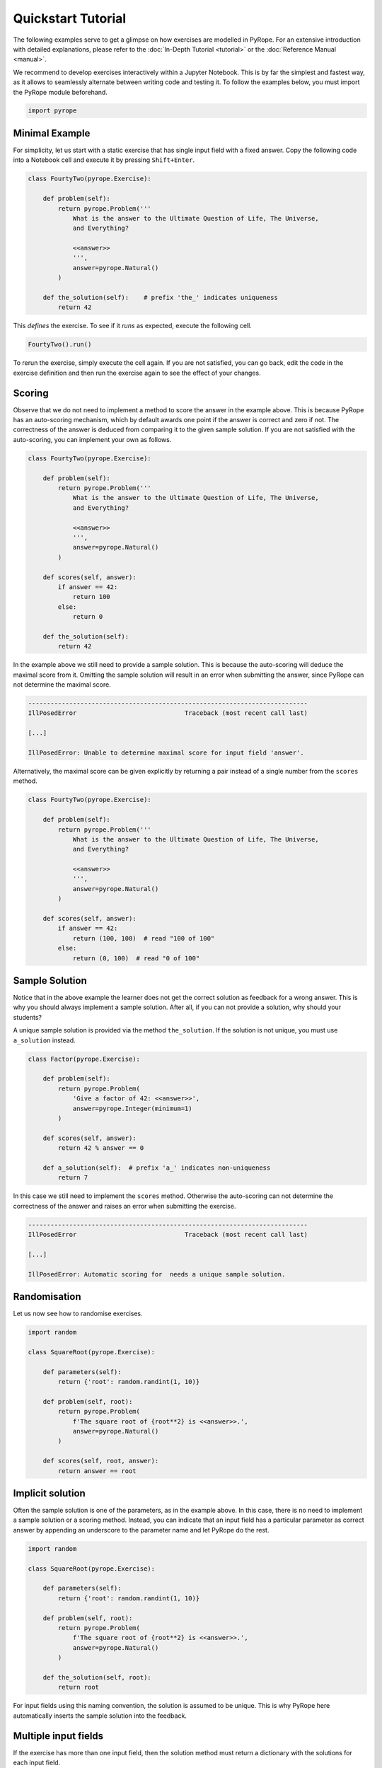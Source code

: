 ===================
Quickstart Tutorial
===================

The following examples serve to get a glimpse on how exercises are modelled in
PyRope. For an extensive introduction with detailed explanations, please refer
to the :doc:`In-Depth Tutorial <tutorial>` or the :doc:`Reference Manual
<manual>`.

We recommend to develop exercises interactively within a Jupyter Notebook.
This is by far the simplest and fastest way, as it allows to seamlessly
alternate between writing code and testing it.  To follow the examples below,
you must import the PyRope module beforehand.

.. code:: ipython3

  import pyrope


Minimal Example
---------------

For simplicity, let us start with a static exercise that has single input
field with a fixed answer.  Copy the following code into a Notebook cell and
execute it by pressing ``Shift+Enter``.

.. code:: ipython3

  class FourtyTwo(pyrope.Exercise):

      def problem(self):
          return pyrope.Problem('''
              What is the answer to the Ultimate Question of Life, The Universe,
              and Everything?

              <<answer>>
              ''',
              answer=pyrope.Natural()
          )

      def the_solution(self):    # prefix 'the_' indicates uniqueness
          return 42


This *defines* the exercise.  To see if it *runs* as expected, execute the
following cell.

.. code:: ipython3

  FourtyTwo().run()

.. image:: FourtyTwo.png
  :alt: Exercise as shown to the learner


To rerun the exercise, simply execute the cell again.  If you are not
satisfied, you can go back, edit the code in the exercise definition and then
run the exercise again to see the effect of your changes.


Scoring
-------

Observe that we do not need to implement a method to score the answer in the
example above.  This is because PyRope has an auto-scoring mechanism, which by
default awards one point if the answer is correct and zero if not.  The
correctness of the answer is deduced from comparing it to the given sample
solution.  If you are not satisfied with the auto-scoring, you can implement
your own as follows.

.. code:: ipython3

  class FourtyTwo(pyrope.Exercise):

      def problem(self):
          return pyrope.Problem('''
              What is the answer to the Ultimate Question of Life, The Universe,
              and Everything?

              <<answer>>
              ''',
              answer=pyrope.Natural()
          )

      def scores(self, answer):
          if answer == 42:
              return 100
          else:
              return 0

      def the_solution(self):
          return 42


In the example above we still need to provide a sample solution.  This is
because the auto-scoring will deduce the maximal score from it.  Omitting the
sample solution will result in an error when submitting the answer, since
PyRope can not determine the maximal score.

.. code:: none

    ---------------------------------------------------------------------------
    IllPosedError                             Traceback (most recent call last)

    [...]

    IllPosedError: Unable to determine maximal score for input field 'answer'.

Alternatively, the maximal score can be given explicitly by returning a pair
instead of a single number from the ``scores`` method.

.. code:: ipython3

  class FourtyTwo(pyrope.Exercise):

      def problem(self):
          return pyrope.Problem('''
              What is the answer to the Ultimate Question of Life, The Universe,
              and Everything?

              <<answer>>
              ''',
              answer=pyrope.Natural()
          )

      def scores(self, answer):
          if answer == 42:
              return (100, 100)  # read "100 of 100"
          else:
              return (0, 100)  # read "0 of 100"


Sample Solution
---------------

Notice that in the above example the learner does not get the correct solution
as feedback for a wrong answer. This is why you should always implement a
sample solution.  After all, if you can not provide a solution, why should
your students?

A unique sample solution is provided via the method ``the_solution``.  If the
solution is not unique, you must use ``a_solution`` instead.

.. code:: ipython3

  class Factor(pyrope.Exercise):

      def problem(self):
          return pyrope.Problem(
              'Give a factor of 42: <<answer>>',
              answer=pyrope.Integer(minimum=1)
          )

      def scores(self, answer):
          return 42 % answer == 0

      def a_solution(self):  # prefix 'a_' indicates non-uniqueness
          return 7

In this case we still need to implement the ``scores`` method.  Otherwise the
auto-scoring can not determine the correctness of the answer and raises an
error when submitting the exercise.

.. code:: none

    ---------------------------------------------------------------------------
    IllPosedError                             Traceback (most recent call last)

    [...]

    IllPosedError: Automatic scoring for  needs a unique sample solution.


Randomisation
-------------

Let us now see how to randomise exercises.

.. code:: ipython3

  import random

  class SquareRoot(pyrope.Exercise):

      def parameters(self):
          return {'root': random.randint(1, 10)}

      def problem(self, root):
          return pyrope.Problem(
              f'The square root of {root**2} is <<answer>>.',
              answer=pyrope.Natural()
          )

      def scores(self, root, answer):
          return answer == root


Implicit solution
-----------------

Often the sample solution is one of the parameters, as in the example above.
In this case, there is no need to implement a sample solution or a scoring
method.  Instead, you can indicate that an input field has a particular
parameter as correct answer by appending an underscore to the parameter name
and let PyRope do the rest.

.. code:: ipython3

  import random

  class SquareRoot(pyrope.Exercise):

      def parameters(self):
          return {'root': random.randint(1, 10)}

      def problem(self, root):
          return pyrope.Problem(
              f'The square root of {root**2} is <<answer>>.',
              answer=pyrope.Natural()
          )

      def the_solution(self, root):
          return root


For input fields using this naming convention, the solution is assumed to be
unique.  This is why PyRope here automatically inserts the sample solution
into the feedback.


Multiple input fields
---------------------

If the exercise has more than one input field, then the solution method must
return a dictionary with the solutions for each input field.

.. code:: ipython3

  import random

  class IntegerDivision(pyrope.Exercise):

      def parameters(self):
          a = random.randint(1, 9)
          b = random.randint(1, a)
          return dict(a=a, b=b)

      def problem(self):
          return pyrope.Problem('''
              <<a>> divided by <<b>> is <<q_>> with remainder <<r_>>.
              ''',
              q_=pyrope.Natural(),
              r_=pyrope.Natural(),
          )

      def the_solution(self, a, b):
          return dict(q_=a // b, r_=a % b)


In cases where it is not possible to score input fields individually, you can
return an overall score from the ``scores`` method.

.. code:: ipython3

  import random

  class Factorisation(pyrope.Exercise):

      def parameters(self):
          return dict(
              p=random.randint(2, 9),
              q=random.randint(2, 9),
          )

      def problem(self, p, q):
          return pyrope.Problem(
              fr'{p*q} = <<p_>> $\times$ <<q_>>',
              p_=pyrope.Integer(minimum=2),
              q_=pyrope.Integer(minimum=2),
          )

      def scores(self, p, q, p_, q_):
          return p_ * q_ == p * q


Unit testing
------------

Examples may contain inconsistencies, for instance when providing both, a
maximal score and a sample solution, as in the following example..

.. code:: ipython3

  import random

  class SmallestPrime(pyrope.Exercise):

      def problem(self):
          return pyrope.Problem(
              r'What is the smallest prime number? <<answer>>',
              answer=pyrope.Natural()
          )

      def scores(self, answer):
          if answer == 2:
              return (1, 1)
          return (0, 1)

      def the_solution(self):
          return 1


To avoid this and other common mistakes, you can unit-test an exercise.

.. code:: none

    .........F...............
    ======================================================================
    FAIL: test_maximal_total_score_for_sample_solution (pyrope.tests.TestParametrizedExercise.test_maximal_total_score_for_sample_solution) (exercise=<class '__main__.SpotTheError'>)
    ----------------------------------------------------------------------
    Traceback (most recent call last):
      File "~/pyrope/venv/lib/python3.12/site-packages/pyrope/tests.py", line 101, in wrapped_test
        test(self, pexercise)
      File "~/pyrope/venv/lib/python3.12/site-packages/pyrope/tests.py", line 399, in test_maximal_total_score_for_sample_solution
        self.assertEqual(
    AssertionError: 0.0 != 1.0 : The sample solution does not get maximal total score.

    ----------------------------------------------------------------------
    Ran 25 tests in 0.045s

    FAILED (failures=1)

This helps to avoid execptions during exercise runs and to gain confidence on
third party exercises obtained from foreign sources.


Feedback
--------

.. code:: ipython3

  class Apples(pyrope.Exercise):

      def problem(self):
          return pyrope.Problem(
              '''
              If there are five apples and you take away three,
              how many do you have?

              <<number>>
              ''',
              number=pyrope.Natural()
          )

      def the_solution(self):
          return 3

      def feedback(self, number):
          if number == 3:
              return "Be honest! You knew the quiz, didn't you?"
          return 'You took three apples, so you have three!'


Hints
-----

.. code:: ipython3

  class HelpMe(pyrope.Exercise):

      def problem(self):
          return pyrope.Problem('''
              What is the answer to the Ultimate Question of Life, The Universe,
              and Everything?

              <<answer>>
              ''',
              answer=pyrope.Natural()
          )

      def the_solution(self):
          return 42

      def hints(self):
          yield "It is a number."
          yield 'You should read the "Hitchhiker\'s Guide to the Galaxy."'

